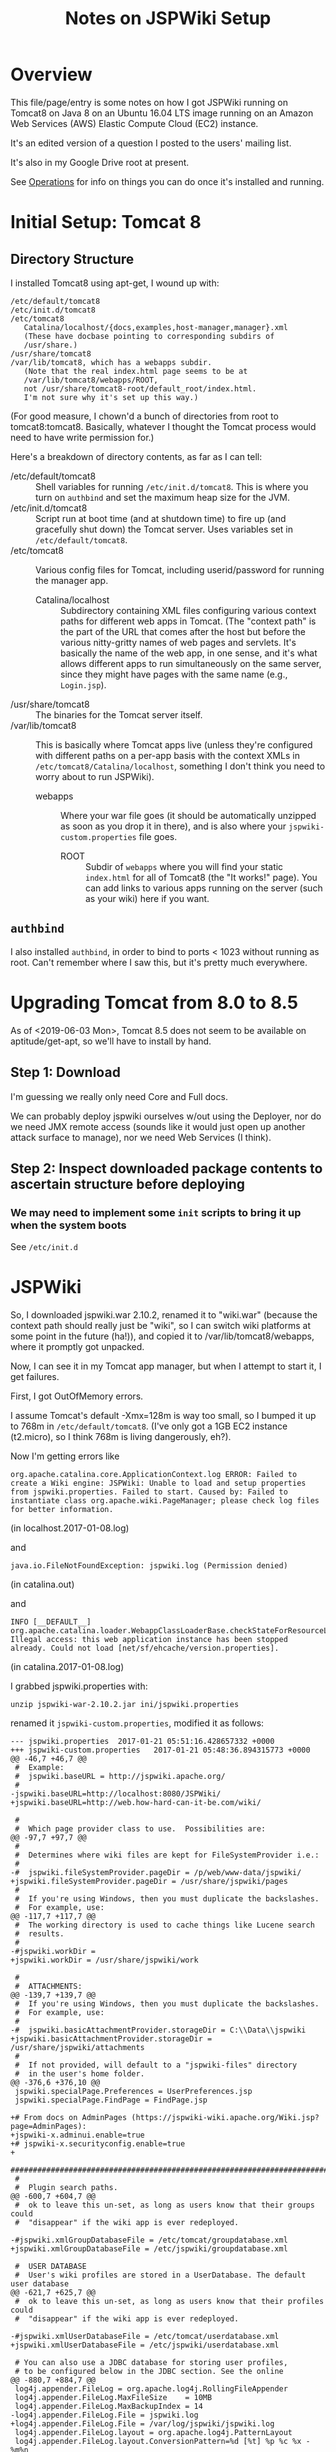 # -*- org -*-
#+TITLE: Notes on JSPWiki Setup
#+COLUMNS: %8TODO %10WHO %3PRIORITY %3HOURS(HRS) %80ITEM
#+OPTIONS: author:nil creator:t H:9 ^:{}
#+HTML_HEAD: <link rel="stylesheet" href="https://fonts.googleapis.com/css?family=IBM+Plex+Mono:400,400i,600,600i|IBM+Plex+Sans:400,400i,600,600i|IBM+Plex+Serif:400,400i,600,600i">
#+HTML_HEAD: <link rel="stylesheet" type="text/css" href="org-mode.css" />


* Overview 

  This file/page/entry is some notes on how I got JSPWiki running on Tomcat8 on Java 8 on an Ubuntu
  16.04 LTS image running on an Amazon Web Services (AWS) Elastic Compute Cloud (EC2) instance.

  It's an edited version of a question I posted to the users' mailing list.

  It's also in my Google Drive root at present.

  See [[#operations][Operations]] for info on things you can do once it's installed and running.

* Initial Setup: Tomcat 8

** Directory Structure
  
  I installed Tomcat8 using apt-get, I wound up with:

  #+BEGIN_EXAMPLE 
    /etc/default/tomcat8 
    /etc/init.d/tomcat8
    /etc/tomcat8
       Catalina/localhost/{docs,examples,host-manager,manager}.xml
       (These have docbase pointing to corresponding subdirs of
       /usr/share.)
    /usr/share/tomcat8
    /var/lib/tomcat8, which has a webapps subdir.
       (Note that the real index.html page seems to be at 
       /var/lib/tomcat8/webapps/ROOT, 
       not /usr/share/tomcat8-root/default_root/index.html.
       I'm not sure why it's set up this way.)
  #+END_EXAMPLE 

  (For good measure, I chown'd a bunch of directories from root to tomcat8:tomcat8. Basically,
  whatever I thought the Tomcat process would need to have write permission for.)
  
  Here's a breakdown of directory contents, as far as I can tell:

  - /etc/default/tomcat8 :: Shell variables for running =/etc/init.d/tomcat8=.  This is where you
       turn on =authbind= and set the maximum heap size for the JVM.
  - /etc/init.d/tomcat8 :: Script run at boot time (and at shutdown time) to fire up (and gracefully
       shut down) the Tomcat server.  Uses variables set in =/etc/default/tomcat8=.
  - /etc/tomcat8 :: Various config files for Tomcat, including userid/password for running the
       manager app.
    - Catalina/localhost :: Subdirectory containing XML files configuring various context paths for
         different web apps in Tomcat.  (The "context path" is the part of the URL that comes after
         the host but before the various nitty-gritty names of web pages and servlets. It's
         basically the name of the web app, in one sense, and it's what allows different apps to run
         simultaneously on the same server, since they might have pages with the same name (e.g.,
         =Login.jsp=).
  - /usr/share/tomcat8 :: The binaries for the Tomcat server itself.
  - /var/lib/tomcat8 :: This is basically where Tomcat apps live (unless they're configured with
       different paths on a per-app basis with the context XMLs in
       =/etc/tomcat8/Catalina/localhost=, something I don't think you need to worry about to run
       JSPWiki).
    - webapps :: Where your war file goes (it should be automatically unzipped as soon as you drop
         it in there), and is also where your =jspwiki-custom.properties= file goes.
      - ROOT :: Subdir of =webapps= where you will find your static =index.html= for all of
           Tomcat8 (the "It works!" page).  You can add links to various apps running on the server
           (such as your wiki) here if you want.

** =authbind=
   
  I also installed =authbind=, in order to bind to ports < 1023 without running as root.  Can't
  remember where I saw this, but it's pretty much everywhere.
       
* Upgrading Tomcat from 8.0 to 8.5

  As of <2019-06-03 Mon>, Tomcat 8.5 does not seem to be available on aptitude/get-apt, so we'll
  have to install by hand.

** Step 1: Download

   I'm guessing we really only need Core and Full docs.

   We can probably deploy jspwiki ourselves w/out using the Deployer, nor do we need JMX remote
   access (sounds like it would just open up another attack surface to manage), nor we need Web
   Services (I think).

** Step 2: Inspect downloaded package contents to ascertain structure before deploying

*** We may need to implement some =init= scripts to bring it up when the system boots

    See =/etc/init.d=

    

* JSPWiki
  
  So, I downloaded jspwiki.war 2.10.2, renamed it to "wiki.war" (because the context path should
  really just be "wiki", so I can switch wiki platforms at some point in the future (ha!)), and
  copied it to /var/lib/tomcat8/webapps, where it promptly got unpacked.

  Now, I can see it in my Tomcat app manager, but when I attempt to start it, I get failures.

  First, I got OutOfMemory errors.

  I assume Tomcat's default -Xmx=128m is way too small, so I bumped it up to 768m in
  =/etc/default/tomcat8=.  (I've only got a 1GB EC2 instance (t2.micro), so I think 768m is living
  dangerously, eh?).

  Now I'm getting errors like

  #+BEGIN_EXAMPLE 
    org.apache.catalina.core.ApplicationContext.log ERROR: Failed to create a Wiki engine: JSPWiki: Unable to load and setup properties from jspwiki.properties. Failed to start. Caused by: Failed to instantiate class org.apache.wiki.PageManager; please check log files for better information.
   #+END_EXAMPLE
   
  (in localhost.2017-01-08.log)

  and

  #+BEGIN_EXAMPLE 
    java.io.FileNotFoundException: jspwiki.log (Permission denied)
  #+END_EXAMPLE
   
   (in catalina.out)

   and

   #+BEGIN_EXAMPLE 
     INFO [__DEFAULT__] org.apache.catalina.loader.WebappClassLoaderBase.checkStateForResourceLoading Illegal access: this web application instance has been stopped already. Could not load [net/sf/ehcache/version.properties].
   #+END_EXAMPLE
   
   (in catalina.2017-01-08.log)

   I grabbed jspwiki.properties with:

   : unzip jspwiki-war-2.10.2.jar ini/jspwiki.properties

   renamed it =jspwiki-custom.properties=, modified it as follows:

   #+BEGIN_EXAMPLE
     --- jspwiki.properties  2017-01-21 05:51:16.428657332 +0000
     +++ jspwiki-custom.properties   2017-01-21 05:48:36.894315773 +0000
     @@ -46,7 +46,7 @@
      #  Example:
      #  jspwiki.baseURL = http://jspwiki.apache.org/
      #
     -jspwiki.baseURL=http://localhost:8080/JSPWiki/
     +jspwiki.baseURL=http://web.how-hard-can-it-be.com/wiki/

      #
      #  Which page provider class to use.  Possibilities are:
     @@ -97,7 +97,7 @@
      #
      #  Determines where wiki files are kept for FileSystemProvider i.e.:
      #
     -#  jspwiki.fileSystemProvider.pageDir = /p/web/www-data/jspwiki/
     +jspwiki.fileSystemProvider.pageDir = /usr/share/jspwiki/pages
      #
      #  If you're using Windows, then you must duplicate the backslashes.
      #  For example, use:
     @@ -117,7 +117,7 @@
      #  The working directory is used to cache things like Lucene search
      #  results.
      #
     -#jspwiki.workDir =
     +jspwiki.workDir = /usr/share/jspwiki/work

      #
      #  ATTACHMENTS:
     @@ -139,7 +139,7 @@
      #  If you're using Windows, then you must duplicate the backslashes.
      #  For example, use:
      #
     -#  jspwiki.basicAttachmentProvider.storageDir = C:\\Data\\jspwiki
     +jspwiki.basicAttachmentProvider.storageDir = /usr/share/jspwiki/attachments
      #
      #  If not provided, will default to a "jspwiki-files" directory
      #  in the user's home folder.
     @@ -376,6 +376,10 @@
      jspwiki.specialPage.Preferences = UserPreferences.jsp
      jspwiki.specialPage.FindPage = FindPage.jsp

     +# From docs on AdminPages (https://jspwiki-wiki.apache.org/Wiki.jsp?page=AdminPages):
     +jspwiki-x.adminui.enable=true
     +# jspwiki-x.securityconfig.enable=true
     +
      #############################################################################
      #
      #  Plugin search paths.
     @@ -600,7 +604,7 @@
      #  ok to leave this un-set, as long as users know that their groups could
      #  "disappear" if the wiki app is ever redeployed.

     -#jspwiki.xmlGroupDatabaseFile = /etc/tomcat/groupdatabase.xml
     +jspwiki.xmlGroupDatabaseFile = /etc/jspwiki/groupdatabase.xml

      #  USER DATABASE
      #  User's wiki profiles are stored in a UserDatabase. The default user database
     @@ -621,7 +625,7 @@
      #  ok to leave this un-set, as long as users know that their profiles could
      #  "disappear" if the wiki app is ever redeployed.

     -#jspwiki.xmlUserDatabaseFile = /etc/tomcat/userdatabase.xml
     +jspwiki.xmlUserDatabaseFile = /etc/jspwiki/userdatabase.xml

      # You can also use a JDBC database for storing user profiles,
      # to be configured below in the JDBC section. See the online
     @@ -880,7 +884,7 @@
      log4j.appender.FileLog = org.apache.log4j.RollingFileAppender
      log4j.appender.FileLog.MaxFileSize    = 10MB
      log4j.appender.FileLog.MaxBackupIndex = 14
     -log4j.appender.FileLog.File = jspwiki.log
     +log4j.appender.FileLog.File = /var/log/jspwiki/jspwiki.log
      log4j.appender.FileLog.layout = org.apache.log4j.PatternLayout
      log4j.appender.FileLog.layout.ConversionPattern=%d [%t] %p %c %x - %m%n
   #+END_EXAMPLE
   
   and copied it to =/var/lib/tomcat8/webapps/wiki/WEB-INF/classes=.

   This is all somewhat counterintuitive, but basically (I think), this directory is on the
   classpath for the webapp, even though it's empty.  (There's also a =lib= directory that has the
   webapp's .jar files, as opposed to single .class files.)

   *Note the complete pathname for =jspwiki.log= above.*  Now were I to get a permission error on
   "jspwiki.log", I'd know what path was being attempted.  As it happens, I made the directory
   read/write by user:group tomcat8:tomcat8, so I get no errors.

* =catalina.policy= hijinks

  *(NOTE: I am certain this section isn't necessary, or even a good idea, since the specified path
  doesn't exist.  I'm leaving this note in, though, in case it's useful for somebody else.)*

  Ok, so I added the following to my /etc/tomcat8/policy.d/03catalina.policy file:

  #+BEGIN_EXAMPLE 
    grant codeBase "file:${catalina.base}/webapps/wiki/-" {
    permission java.io.FilePermission "file:/usr/share/jspwiki-files/-",
    "read, write";
    permission java.security.AllPermission;
    };
  #+END_EXAMPLE
  
  which (a) doesn't seem to have caused any disasters (yay), but (b) hasn't done anything nice
  (boo). I did a /etc/init.d/tomcat8 restart. The edits appear in
  /var/cache/tomcat8/catalina.policy, so I guess that's good.

* Customization of =jspwiki.policy=

  (In /var/lib/tomcat8/webapps/wiki/WEB-INF.)

  Once I got the wiki working, I proceeded to mangle the webapp's policy file to allow a
  public-facing blog/wiki ("bliki") in which I am the only author.

  One note: Before I did this, I created a login ("john") and a group with special name "Admin"
  (case-sensitive?) via the public "create your own account!" page.  Once that was done, I was able
  to close off the wiki with the following edits.

  #+BEGIN_EXAMPLE
    --- jspwiki.policy.orig 2017-01-21 04:44:47.490238637 +0000
    +++ jspwiki.policy      2017-01-21 05:22:08.370383295 +0000
    @@ -49,8 +49,8 @@
 
     grant principal org.apache.wiki.auth.authorize.Role "All" {
         permission org.apache.wiki.auth.permissions.PagePermission "*:*", "view";
    -    permission org.apache.wiki.auth.permissions.WikiPermission "*", "editPreferences";
    -    permission org.apache.wiki.auth.permissions.WikiPermission "*", "editProfile";
    +//    permission org.apache.wiki.auth.permissions.WikiPermission "*", "editPreferences";
    +//    permission org.apache.wiki.auth.permissions.WikiPermission "*", "editProfile";
         permission org.apache.wiki.auth.permissions.WikiPermission "*", "login";
     };
 
    @@ -66,8 +66,8 @@
     // allow editing only, then replace "modify" with "edit".
 
     grant principal org.apache.wiki.auth.authorize.Role "Anonymous" {
    -    permission org.apache.wiki.auth.permissions.PagePermission "*:*", "modify";
    -    permission org.apache.wiki.auth.permissions.WikiPermission "*", "createPages";
    +//    permission org.apache.wiki.auth.permissions.PagePermission "*:*", "modify";
    +//    permission org.apache.wiki.auth.permissions.WikiPermission "*", "createPages";
     };
 
 
    @@ -77,8 +77,8 @@
     // They can also view the membership list of groups.
 
     grant principal org.apache.wiki.auth.authorize.Role "Asserted" {
    -    permission org.apache.wiki.auth.permissions.PagePermission "*:*", "modify";
    -    permission org.apache.wiki.auth.permissions.WikiPermission "*", "createPages";
    +//    permission org.apache.wiki.auth.permissions.PagePermission "*:*", "modify";
    +//    permission org.apache.wiki.auth.permissions.WikiPermission "*", "createPages";
         permission org.apache.wiki.auth.permissions.GroupPermission "*:*", "view";
     };
 
    @@ -93,6 +93,9 @@
         permission org.apache.wiki.auth.permissions.GroupPermission "*:*", "view";
         permission org.apache.wiki.auth.permissions.GroupPermission "*:<groupmember>", "edit";
         permission org.apache.wiki.auth.permissions.WikiPermission "*", "createPages,createGroups";
    +       // Permissions xferred from "All" role:
    +    permission org.apache.wiki.auth.permissions.WikiPermission "*", "editPreferences";
    +    permission org.apache.wiki.auth.permissions.WikiPermission "*", "editProfile";
     };
  #+END_EXAMPLE
  
* Operations
  :PROPERTIES:
  :CUSTOM_ID: operations
  :END:

  - Restart the daemon :: =/etc/init.d/tomcat8 restart=
       
  - Figure out which version of Tomcat you have :: Run =/usr/share/tomcat8/bin/version.sh=

  - Back up JSPWiki data before an upgrade :: Pages and attachments are in =/usr/share/jspwiki=.
       tar | gzip 'em up.
